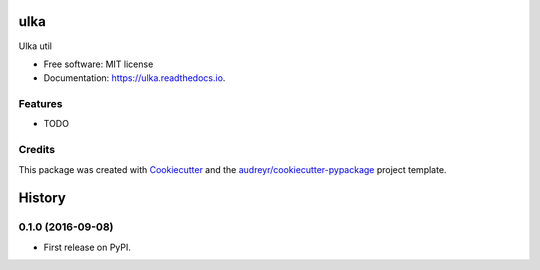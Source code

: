===============================
ulka
===============================


.. image:: https://img.shields.io/pypi/v/ulka.svg
        :target: https://pypi.python.org/pypi/ulka

.. image:: https://img.shields.io/travis/ulkaio/ulka.svg
        :target: https://travis-ci.org/ulkaio/ulka

.. image:: https://readthedocs.org/projects/ulka/badge/?version=latest
        :target: https://ulka.readthedocs.io/en/latest/?badge=latest
        :alt: Documentation Status

.. image:: https://pyup.io/repos/github/ulkaio/ulka/shield.svg
     :target: https://pyup.io/repos/github/ulkaio/ulka/
     :alt: Updates


Ulka util


* Free software: MIT license
* Documentation: https://ulka.readthedocs.io.


Features
--------

* TODO

Credits
---------

This package was created with Cookiecutter_ and the `audreyr/cookiecutter-pypackage`_ project template.

.. _Cookiecutter: https://github.com/audreyr/cookiecutter
.. _`audreyr/cookiecutter-pypackage`: https://github.com/audreyr/cookiecutter-pypackage



=======
History
=======

0.1.0 (2016-09-08)
------------------

* First release on PyPI.


